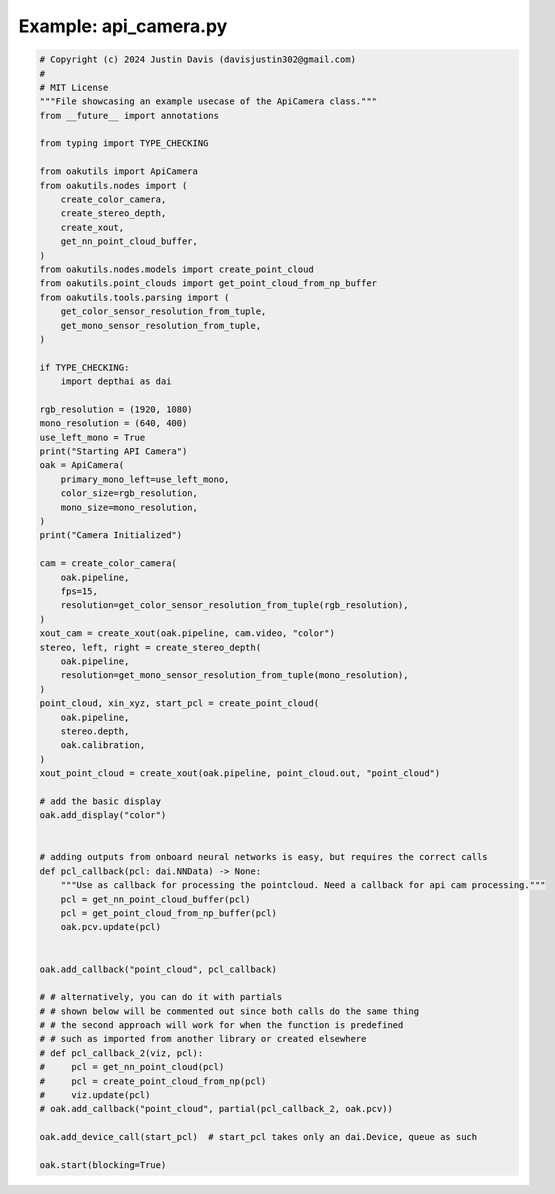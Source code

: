 .. _examples_api_camera:

Example: api_camera.py
======================

.. code-block:: python

	# Copyright (c) 2024 Justin Davis (davisjustin302@gmail.com)
	#
	# MIT License
	"""File showcasing an example usecase of the ApiCamera class."""
	from __future__ import annotations
	
	from typing import TYPE_CHECKING
	
	from oakutils import ApiCamera
	from oakutils.nodes import (
	    create_color_camera,
	    create_stereo_depth,
	    create_xout,
	    get_nn_point_cloud_buffer,
	)
	from oakutils.nodes.models import create_point_cloud
	from oakutils.point_clouds import get_point_cloud_from_np_buffer
	from oakutils.tools.parsing import (
	    get_color_sensor_resolution_from_tuple,
	    get_mono_sensor_resolution_from_tuple,
	)
	
	if TYPE_CHECKING:
	    import depthai as dai
	
	rgb_resolution = (1920, 1080)
	mono_resolution = (640, 400)
	use_left_mono = True
	print("Starting API Camera")
	oak = ApiCamera(
	    primary_mono_left=use_left_mono,
	    color_size=rgb_resolution,
	    mono_size=mono_resolution,
	)
	print("Camera Initialized")
	
	cam = create_color_camera(
	    oak.pipeline,
	    fps=15,
	    resolution=get_color_sensor_resolution_from_tuple(rgb_resolution),
	)
	xout_cam = create_xout(oak.pipeline, cam.video, "color")
	stereo, left, right = create_stereo_depth(
	    oak.pipeline,
	    resolution=get_mono_sensor_resolution_from_tuple(mono_resolution),
	)
	point_cloud, xin_xyz, start_pcl = create_point_cloud(
	    oak.pipeline,
	    stereo.depth,
	    oak.calibration,
	)
	xout_point_cloud = create_xout(oak.pipeline, point_cloud.out, "point_cloud")
	
	# add the basic display
	oak.add_display("color")
	
	
	# adding outputs from onboard neural networks is easy, but requires the correct calls
	def pcl_callback(pcl: dai.NNData) -> None:
	    """Use as callback for processing the pointcloud. Need a callback for api cam processing."""
	    pcl = get_nn_point_cloud_buffer(pcl)
	    pcl = get_point_cloud_from_np_buffer(pcl)
	    oak.pcv.update(pcl)
	
	
	oak.add_callback("point_cloud", pcl_callback)
	
	# # alternatively, you can do it with partials
	# # shown below will be commented out since both calls do the same thing
	# # the second approach will work for when the function is predefined
	# # such as imported from another library or created elsewhere
	# def pcl_callback_2(viz, pcl):
	#     pcl = get_nn_point_cloud(pcl)
	#     pcl = create_point_cloud_from_np(pcl)
	#     viz.update(pcl)
	# oak.add_callback("point_cloud", partial(pcl_callback_2, oak.pcv))
	
	oak.add_device_call(start_pcl)  # start_pcl takes only an dai.Device, queue as such
	
	oak.start(blocking=True)


